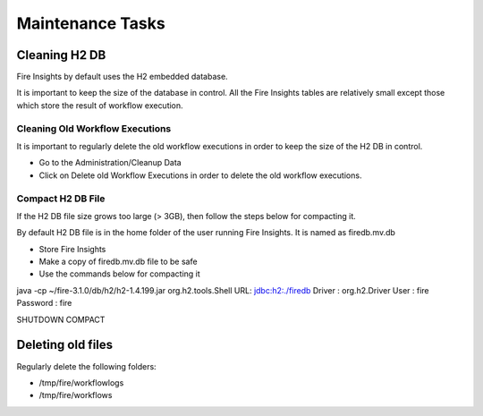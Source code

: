 Maintenance Tasks
==============

Cleaning H2 DB
--------------

Fire Insights by default uses the H2 embedded database.

It is important to keep the size of the database in control. All the Fire Insights tables are relatively small except those which store the result of workflow execution.

Cleaning Old Workflow Executions
+++++++++++++++++

It is important to regularly delete the old workflow executions in order to keep the size of the H2 DB in control.

- Go to the Administration/Cleanup Data
- Click on Delete old Workflow Executions in order to delete the old workflow executions.


Compact H2 DB File
++++++++++++++++++

If the H2 DB file size grows too large (> 3GB), then follow the steps below for compacting it.

By default H2 DB file is in the home folder of the user running Fire Insights. It is named as firedb.mv.db

* Store Fire Insights
* Make a copy of firedb.mv.db file to be safe
* Use the commands below for compacting it

java -cp ~/fire-3.1.0/db/h2/h2-1.4.199.jar  org.h2.tools.Shell
URL: jdbc:h2:./firedb
Driver : org.h2.Driver
User : fire
Password : fire

SHUTDOWN COMPACT

Deleting old files
----------------

Regularly delete the following folders:

* /tmp/fire/workflowlogs
* /tmp/fire/workflows

